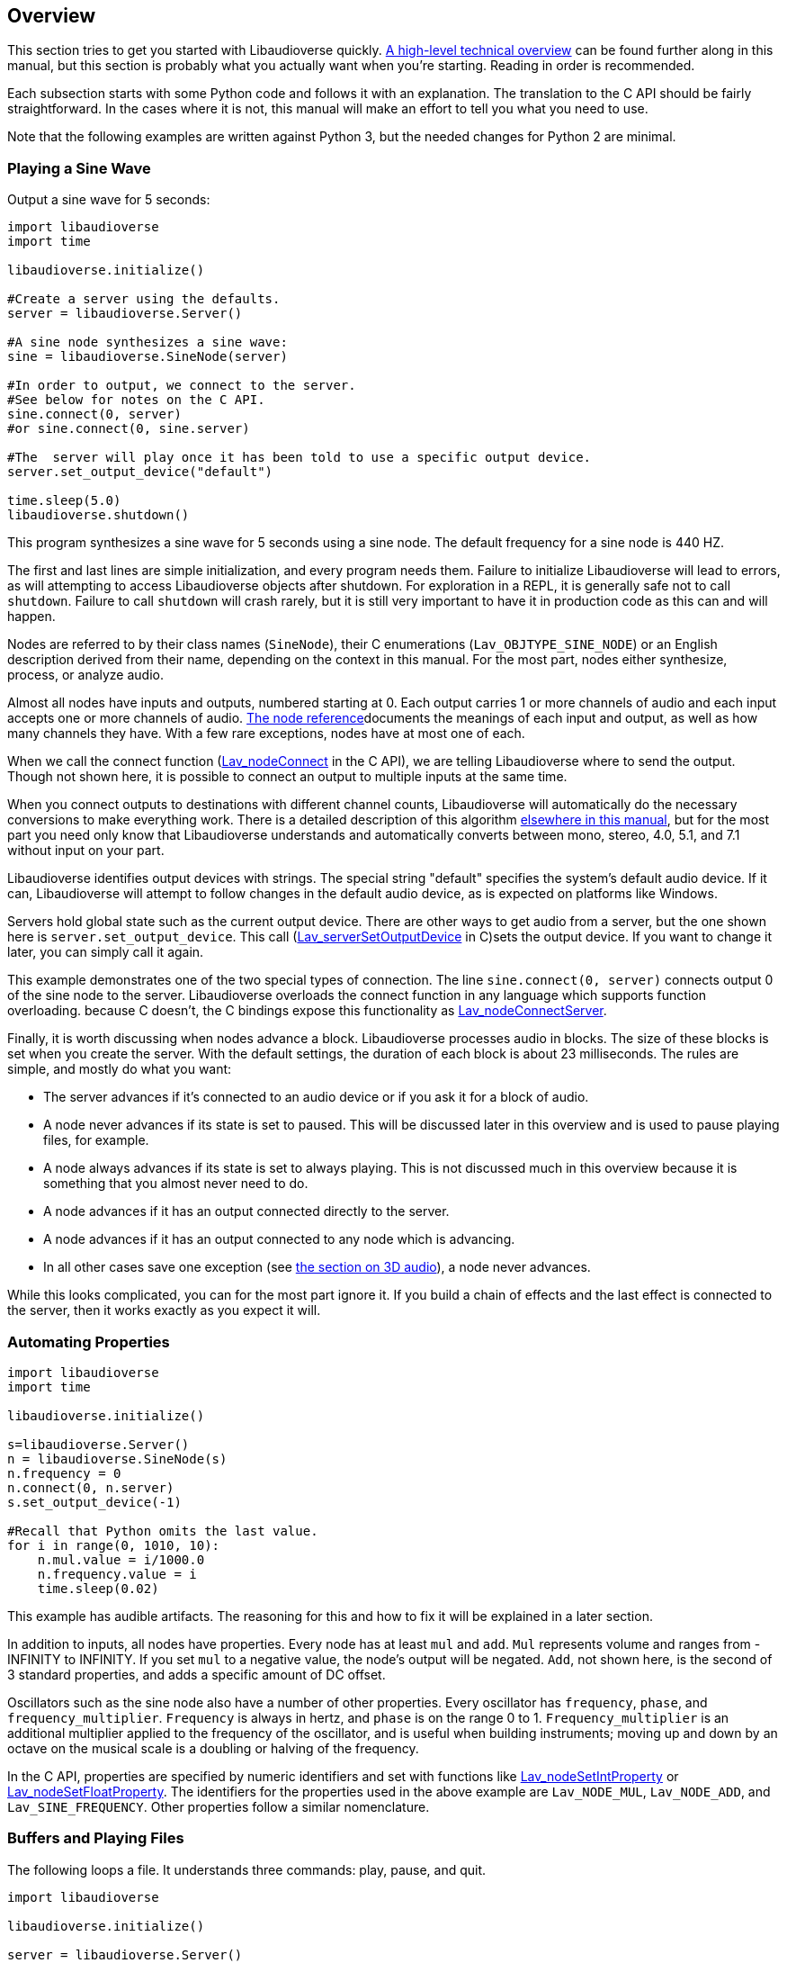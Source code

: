 [[overview]]
== Overview

This section tries to get you started with Libaudioverse quickly.
<<technical,A high-level technical overview>> can be found further along in this manual, but this section is probably what you actually want when you're starting.
Reading in order is recommended.

Each subsection starts with some Python  code and follows it with an explanation.
The translation to the C API should be fairly straightforward.
In the cases where it is not, this manual will make an effort to tell you what you need to use.

Note that the following examples are written against Python 3, but the needed changes for Python 2 are minimal.

=== Playing a Sine Wave

Output a sine wave for 5 seconds:

....
import libaudioverse
import time

libaudioverse.initialize()

#Create a server using the defaults.
server = libaudioverse.Server()

#A sine node synthesizes a sine wave:
sine = libaudioverse.SineNode(server)

#In order to output, we connect to the server.
#See below for notes on the C API.
sine.connect(0, server)
#or sine.connect(0, sine.server)

#The  server will play once it has been told to use a specific output device.
server.set_output_device("default")

time.sleep(5.0)
libaudioverse.shutdown()
....

This program synthesizes a sine wave for 5 seconds using a sine node.
The default frequency for a sine node is 440 HZ.

The first and last lines are simple initialization, and every program needs them.
Failure to initialize Libaudioverse will lead to errors, as will attempting to access Libaudioverse objects after shutdown.
For exploration in a REPL, it is generally safe not to call `shutdown`.
Failure to call `shutdown` will crash rarely, but it is still very important to have it in production code as this can and will happen.

Nodes are referred to by their class names (`SineNode`), their C enumerations (`Lav_OBJTYPE_SINE_NODE`) or an English description derived from their name, depending on the context in this manual.
For the most part, nodes either synthesize, process, or analyze audio.

Almost all nodes have inputs and outputs, numbered starting at 0.
Each output carries 1 or more channels of audio and each input accepts one or more channels of audio.
<<nodes,The node reference>>documents the meanings of each input and output, as well as how many channels they have.
With a few rare exceptions, nodes have at most one of each.

When we call the connect function (<<function-Lav_nodeConnect,Lav_nodeConnect>> in the C API), we are telling Libaudioverse where to send the output.
Though not shown here, it is possible to connect an output to multiple inputs at the same time.

When you connect outputs to destinations with different channel counts, Libaudioverse will automatically do the necessary conversions to make everything work.
There is a detailed description of this algorithm <<technical-connections,elsewhere in this manual>>, but for the most part you need only know that Libaudioverse  understands and automatically converts between mono, stereo, 4.0, 5.1, and 7.1 without input on your part.

Libaudioverse identifies output devices with strings.
The special string "default" specifies the system's default audio device.
If it can, Libaudioverse will attempt to follow changes in the default audio device, as is expected on platforms like Windows.

Servers hold global state such as the current output device.
There are other ways to get audio from a server, but the one shown here is `server.set_output_device`.
This call (<<function-Lav_serverSetOutputDevice,Lav_serverSetOutputDevice>> in C)sets the output device.
If you want to change it later, you can simply call it again.

This example demonstrates one of the two special types of connection.
The line `sine.connect(0, server)` connects output 0 of the sine node to the server.
Libaudioverse overloads the connect function in any language which supports function overloading.
because C doesn't, the C bindings expose this functionality as <<function-Lav_nodeConnectServer,Lav_nodeConnectServer>>.

Finally, it is worth discussing when nodes advance a block.
Libaudioverse processes audio in blocks.
The size of these blocks is set when you create the server.
With the default settings, the duration of each block is about 23 milliseconds.
The rules are simple, and mostly do what you want:

- The server advances if it's connected to an audio device or if you ask it for a block of audio.

- A node never advances if its state is set to paused. This will be discussed later in this overview and is used to pause playing files, for example.

- A node always advances if its state is set to always playing.  This is not discussed much in this overview because it is something that you almost never need to do.

- A node advances if it has an output connected directly to the server.

- A node advances if it has an output connected to any node which is advancing.

- In all other cases save one exception (see <<overview-3d,the section on 3D audio>>), a node never advances.

While this looks complicated, you can for the most part ignore it.
If you build a chain of effects and the last effect is connected to the server, then it works exactly as you expect it will.

=== Automating Properties

....
import libaudioverse
import time

libaudioverse.initialize()

s=libaudioverse.Server()
n = libaudioverse.SineNode(s)
n.frequency = 0
n.connect(0, n.server)
s.set_output_device(-1)

#Recall that Python omits the last value.
for i in range(0, 1010, 10):
    n.mul.value = i/1000.0
    n.frequency.value = i
    time.sleep(0.02)
....

This example has audible artifacts.
The reasoning for this and how to fix it will be explained in a later section.

In addition to inputs, all nodes have properties.
Every node has at least `mul` and `add`.
`Mul` represents volume and ranges from -INFINITY to INFINITY.
If you set `mul` to a negative value, the node's output will be negated.
`Add`, not shown here, is the second of 3 standard properties, and adds a specific amount of DC offset.

Oscillators such as the sine node also have a number of other properties.
Every oscillator has `frequency`, `phase`, and `frequency_multiplier`.
`Frequency` is always in hertz, and `phase` is on the range 0 to 1.
`Frequency_multiplier` is an additional multiplier applied to the frequency of the oscillator, and is useful when building instruments; moving up and down by an octave on the musical scale is a doubling or halving of the frequency.

In the C API, properties are specified by numeric identifiers and set with functions like <<function-Lav_nodeSetIntProperty,Lav_nodeSetIntProperty>> or <<function-Lav_nodeSetFloatProperty,Lav_nodeSetFloatProperty>>.
The identifiers for the properties used in the above example are `Lav_NODE_MUL`, `Lav_NODE_ADD`, and `Lav_SINE_FREQUENCY`.
Other properties follow a similar nomenclature.

=== Buffers and Playing Files

The following loops a file.
It understands three commands: play, pause, and quit.

....
import libaudioverse

libaudioverse.initialize()

server = libaudioverse.Server()

print("Enter a path to a sound file.")
path = input()

buffer=libaudioverse.Buffer(server)
buffer.load_from_file(path)

buffer_player=libaudioverse.BufferNode(server)
buffer_player.buffer = buffer
buffer_player.looping = True
buffer_player.connect(0, server)

server.set_output_device("default")

while True:
    print("Play, pause, or quit?")
    command = input()
    if command == "play":
        buffer_player.state = libaudioverse.NodeStates.playing
    elif command == "pause":
        buffer_player.state = libaudioverse.NodeStates.paused
    elif command == "quit":
        break

libaudioverse.shutdown()
....

A buffer represents a chunk of decoded, resampled audio.
They can be loaded from a number of sources, but by far the most common is from a file.

Buffer nodes play the specified buffer, and have some properties of interest:

- `buffer` is the buffer itself.

- `position` is the position of the audio, in seconds.

- `rate` is the playback rate of the buffer. 1.0 is identity. 2.0 is twice as fast and 0.5 is half as fast.

- `looping` causes the buffer to loop, if true.

- `ended_count` increments every time the buffer ends.  You can reset it by writing to it.

As mentioned above, buffers store uncompressed, decoded audio data as float32, resampled to match the sampling rate of their server.
This means they are quite large.
Caching buffers is therefore very highly recommended, as 1 second of mono audio will take 176KB and a minute of stereo audio will take about 21 MB.
You cannot share buffers between servers, but you can easily share them between buffer nodes.

Finally, this section introduces the above-mentioned node state.
A node's state is set through the `state` property, identified in C as `Lav_NODE_STATE`.
Nodes have 3 states:

1. Playing or `Lav_NODESTATE_PLAYING` in C: this node advances if it is directly or indirectly connected to the server. The default.

2. Paused or `Lav_NODESTATE_PAUSED`: this node never advances no matter what, and any nodes that would have advanced because of a connection to it won't either.

3. Always playing or `Lav_NODESTATE_ALWAYS_PLAYING`: This node always advances and any nodes connected to it always advance as well.  You will probably never use this one, but it's there for some advanced apps.

=== Panning

This sets up a panner that you can play with in the Python REPL.  Use `python -i test.py` or similar to run it.

....
import libaudioverse
import time

libaudioverse.initialize()
s=libaudioverse.Server()

buffer_player  = libaudioverse.BufferNode(s)
buffer = libaudioverse.Buffer(s)
buffer.load_from_file("sound.wav")
buffer_player.buffer = buffer
buffer_player.looping = True

panner=libaudioverse.MultipannerNode(s, "default")
buffer_player.connect(output = 0, node = panner, input = 0)
panner.connect(0, s)
s.set_output_device(-1)
....

Multipanners are the most commonly used panner, as they support switching between HRTf, stereo, 4.0, 5.1, and 7.1 at runtime and without recreating objects.

The second parameter to the multipanner constructor is the path to an HRTF file.
As a special case, Libaudioverse recognizes the string "default" in all contexts in which an HRTF path is required.
This is an instruction to use the  dataset embedded in the Libaudioverse assemlby, and will be what most applications want.

At this time, the default HRTF only works well if you use the default sample rate of the server: 44100 HZ.
making Libaudioverse resample HRTF datasets is on the to-do list however, so you can expect this to improve.

The multipanner is an example of a node with an input.
Inputs are also numbered starting at 0, and accept a specific number of audio channels.
In this case, the multipanner has only one mono input.

The three properties of interest on a multipanner are `azimuth`, `elevation`, and `strategy`.
All panners have the first two, but `strategy` is unique to the multipanner.

`Azimuth` is an angle in degrees, such that 0 is straight in front, 90 is straight to the right, 180 is behind, and 270 is to the left.
Angles greater than 359 will wrap and negative values are allowed.

`Elevation` is an elevation from the horizontal plane, ranging from -90 to 90.
Unlike `azimuth`, elevation does not wrap, and is  only audible when using the HRTf strategy.

Finally, `strategy` controls the panning strategy to use.
You may see the allowed values by inspecting the <<enum-Lav_PANNING_STRATEGIES,Lav_PANNING_STRATEGIES>> enumeration, bound in Python as `libaudioverse.PanningStrategies.hrtf`, `libaudioverse.PanningStrategies.stereo`, etc.

[[overview-3d]]
=== Higher-level 3D components

This example sets up a source and an environment with HRTF enabled.
As with the above example, copy it to a file and run with `python -i`.

....
import libaudioverse
libaudioverse.initialize()

s=libaudioverse.Server()

b=libaudioverse.Buffer(s)
b.load_from_file("sound.wav")

n=libaudioverse.BufferNode(s)
n.buffer = b

e = libaudioverse.EnvironmentNode(s, "default")
e.panning_strategy = libaudioverse.PanningStrategies.hrtf
e.output_channels = 2
e.connect(0, s)

o=libaudioverse.SourceNode(s, e)
n.connect(0, o, 0)

s.set_output_device("default")
....

The 3D components of Libaudioverse primarily involve two objects: an environment and a source node.

Environments represent the listener, provide defaults for new sources, aggregate source output, and allow for the creation of effect sends (see the next section).

Sources act as simple speakers.
A source takes the environment from which it is to be created as the second parameter to its constructor.
All audio sent through sources is panned, aggregated, and sent through output 0 of the source's environment.

It is important to note that unlike other nodes, sources are always connected to the environment with which they were created.
This is the exception mentioned in the advancement rules above.

Unlike other nodes, this connection is implicit and weak.
In the usual case, keeping a node alive will recursively keep all nodes connected to its inputs alive as well.
Sources break this rule.
As a consequence, you need to be sure to keep sources alive for as long as they are needed.
If you do not hold a strong reference to them, they will be garbage collected.
This is usually what you want.
You can find more information on object lifetimes in the <<technical,technical overview>>.

Environments and sources are the only nodes to make use of `float3` and `float6` properties, vectors of 3 and 6 floats respectively.
In Python, these are represented as 3-tuples and 6-tuples; changing only one component at a time is not allowed because vector updates need to always be atomic.

An environment has two properties of note, `position` and `orientation`.

`Position` is the position of the listener, and `orientation` the listener's orientation.
`Position` is represented as a float3, that is a vector of x, y, and z.

Without changing the orientation, the default coordinate system is as follows: positive x is right, positive y is up, and negative z is forward.
This was chosen to match OpenGL and OpenAL.

Orientation is represented as a `float6`.
The first three values of this are the at vector, a unit vector pointing in the direction that the listener is facing.
The second three are the up vector, a unit vector  pointing in the direction of the top of the listener.
These vectors must always be perpendicular.
If they are not, undefined behavior results.

There are two useful values for the `orientation` property.

The first, `(0, 1, 0, 0, 0, 1)` orients the coordinate system such that positive x is right, positive y is forward, and positive z is up.
This is useful for side-scrollers or other applications that do not involve turning.

The second is provided as a reference for those who do not know trigonometry, you can import math and use `(math.sin(theta), math.cos(theta), 0, 0, 0, 1)` to represent orientations as radians clockwise from north.
In this coordinate system, positive X is right and positive Y is north.
If you need to use degrees, note that `theta = degrees*math.pi/180.0`.

There are two immediately interesting properties on sources.
The first is `position`, the same as the environment's position but for sources.
The coordinate system of a source depends greatly on how you calculate the orientation of the listener, but using either or both of the above-suggested values will allow you to make east positive x and north positive y.

The other is `occlusion`, a value from 0 to 1.
This property controls an occlusion model, such that 0 is unoccluded and 1 is fully occluded.
Libaudioverse is unfortunately incapable of calculating occlusion for you, as this depends greatly on how you represent your level maps.
If you periodically update the `occlusion` property on all sources, however, Libaudioverse is more than happy to synthesize it.

There are many other properties on sources controlling the distance model and panning technique, but this section is quite long enough as-is.
You will want to be sure to read <<node-Lav_OBJTYPE_ENVIRONMENT_NODE,the Environment Node documentation>> and <<node-Lav_OBJTYPE_SOURCE_NODE,the Source Node documentation>>.

Finally, we must discuss `output_channels` and `panning_strategy`.

For technical reasons beyond the control of Libaudioverse, it is not possible to properly detect the type of audio device the user is using.
For this reason, the environment defaults to normal, stereo panning.
This is safe on basically every setup imaginable.

Every source has a `panning_strategy` property which can be used to change it for that source.
By default, however, this is set to `PanningStrategies.delegate` (`Lav_PANNING_STRATEGY_DELEGATE`).
This special value behaves as stereo panning in any case save the 3D components.
In the context of a source, it tells the source to get its panning strategy from the environment by looking at the environment's `panning_strategy` property.
By default, all sources delegate.
this means that you can change the panning strategy of all sources by reconfiguring the environment.

Unfortunately, it is possible for sources to have different panning strategies from one another.
This is somewhat intensional, as you might choose to use stereo on less-important sources and HRTF on more-important ones in order to save CPU processing power.

But it leads to a difficult-to-resolve ambiguity.
If you set some of your sources to panning strategies with different channel counts, the environment is then unable to determine how many output channels it needs to have.
You might have meant the one with the lower channel count, but you might also have meant the one with the higher channel count.

In order to make it explicit and deterministic, environments require you to also specify the `output_channels` property.
Use 2 for stereo and HRTF, 4 for quad, 6 for 5.1, and 8 for 7.1.

=== Using Reverb

This snippet begins where the last example ended, and adds an environmental reverb.
As with the proceeding examples, run it with `python -i`.

....
reverb = libaudioverse.FdnReverbNode(s)
send = e.add_effect_send(channels = 4, is_reverb = True, connect_by_default = True)
e.connect(send, reverb, 0)
reverb.connect(0, s)
....

This example sets up an effect send, an additional output on the environment which is intended to be routed through effects.
Sources also pan a copy of their audio through the effect sends, using any strategy but HRTF as determined implicitly by the channel count of the send
To be more specific: 1 channel is mono, 2 is stereo, 4 is 4.0, 6 is 5.1, and 8 is 7.1.
All other values are disallowed.

In this example we specify that all sources created and any created in future should be connected to the effect send, that it is for reverb, and that it has 4 channels.
Any attempt to create an effect send for reverb without using 4 channels will error.
Unlike non-reverb sends, effect sends for reverb pan their audio differently, such that the reverb fades in with distance.

`create_effect_send` returns the index of the newly created output, which we then feed through an FDN reverb and then to the server.
In C, this function is <<function-Lav_environmentNodeCreateEffectSend>>.

FDN reverbs are very simple reverberators.
The two most important properties are `density` and `t60`.
`Density` ranges from 0 to 1, specifying how close together the reflections are.
`T60` is the time it will take for the reverb to decay by 60 decibals, assuming that you play and then stop some input.
You can think of `t60` as roughly analogous to the reverb's duration.

FDN reverbs also contain configurable lowpass filters, and the ability to modulate the delay lines.
See the <<node-Lav_OBJTYPE_FDN_REVERB_NODE,documentation>> for more.

NOTE: While FDN reverbs support delay line modulation, this does not currently work well and will be fixed post-0.9.

You have as many effect sends as you want, limited only by computation capacity.
Sources have functions to connect and disconnect themselves from effect sends in a fully configurable manner, and you can feel free to make your own custom effects, as well as the ones demonstrated here.

=== Using Automators

NOTE: The following API needs to either be extended or thrown out.
It is not yet clear which will occur.
This is not an immediate concern, and the following API will exist in its current form until something better is in place and sufficient notice of any compatibility issues is given in accordance with Libaudioverse's compatibility policy.

This sets up a siren-like effect and then turns off the sine node.

....
import time
import libaudioverse
libaudioverse.initialize()

s=libaudioverse.Server()
n=libaudioverse.SineNode(s)

n.frequency = 300
n.frequency.linear_ramp_to_value(1.0, 600)
n.frequency.linear_ramp_to_value(2.0, 300)
n.frequency.linear_ramp_to_value(3.0, 600)
n.frequency.linear_ramp_to_value(4.0, 300)
n.frequency.linear_ramp_to_value(5.0, 600)

n.mul.set(5.1, 1.0)
n.mul.linear_ramp_to_value(5.2, 0.0)

n.connect(0, s)
s.set_output_device("default")
time.sleep(8.0)

libaudioverse.shutdown()
....

The above example demonstrates automators.
Libaudioverse processes audio in blocks, submitting each block to the sound card before beginning the next.
During the processing of a block, no API call can have effect.
The problem with this setup is that there is no way to allow user code to be called more rapidly than once per block.
Worse yet, being called exactly once per block requires extra work and degrades performance.
Automators exist to allow smoothe property modifications despite this limitation.

The linear ramp is an automator which begins moving the value of the property to the specified value.
The first argument is the time at which the property must reach the target value erelative to the current time, and the second the value which must be reached.
Set is a similar function, but instead moves the value instantaneously at the specified time.
Note that all times are specified relative to now, and that it is not possible to schedule automators in the past.

What we do in the above example, therefore, is schedule a triangular sweep of the frequency between 300 HZ and 600 HZ.
Then we schedule a fade-out using the set and linear ramp.

There are three notable points about automators worth specifically pointing out, though the first may or may not be obvious.

First, the linear ramp and many other automators use the "previous" value of the property.
To that end, it is necessary to set the property to the starting point before automating it.
If you don't, then it will start from wherever it was last set; this may or not be a problem, depending on application structure.

Second, setting a property cancels all pending automators.
This is to avoid strange conditions and make validation of inputs possible.

Finally, the setup with mul is a bit strange.
Since linear ramps start immediately, it is often necessary to schedule another automator before them.
Since we don't want mul to start ramping until a bit after 5 seconds, we use the set automator.
This makes the linear ramp's previous value the endpoint of the set automator, such that it only takes effect afterwords.
If that line is commented out, the sine node will get progressively quieter for the entire example rather than rapidly fading out at the end.

Properties come in two variations, a-rate and k-rate.
Most properties are k-rate properties, and their value is computed once per block.
Some are processed as much as every sample, such as the sine node's frequency and the mul propperty on all nodes.
These are referred to as the a-rate properties.

The biggest advantage of automators is that they are computed per-sample on a-rate properties.
Since both `mul` and `frequency` are a-rate, the above example will not become choppy, even should the block size be set absurdly high.

=== Connecting Nodes to Properties

NOTE: the above notice about the automation API needing a redesign does not apply to this section.
The following functionality will always be available.

This example sets up ring modulation.
As with other examples, you will want to run it interactively; this one is worth experimenting with.

....
import libaudioverse
import time

libaudioverse.initialize()

s = libaudioverse.Server()
n1, n2 = libaudioverse.SineNode(s), libaudioverse.SineNode(s)

n2.mul = 0.0

n1.frequency = 100
n2.frequency=400

n1.connect(0, n2.mul)
n2.connect(0, s)
s.set_output_device("default")

time.sleep(10.0)
....

The above example shows how to connect  the output of a node to a property, the third type of connection supported by Libaudioverse.
In C, this is mapped to <<function-Lav_nodeConnectProperty,Lav_nodeConnectProperty>>.
This works only with float and double properties.
Attempting to do it to any other property type will produce an error.

As with automators, this type of control can be sample-perfect on a-rate properties.
Unlike automators, connected nodes act as offsets to whatever the property would be without the node.
It is common, therefore, to first set the target property to 0.

You can connect multiple outputs to the property.
They function identically to 1-channel inputs, including downmixing logic.

While Libaudioverse already has a ringmod node which is admittedly much more efficient, this is the simplest example to demonstrate it with.
A similar technique can be used to set up FM synthesis or continuous filter sweeping, as well as a wide variety of other interesting effects.
